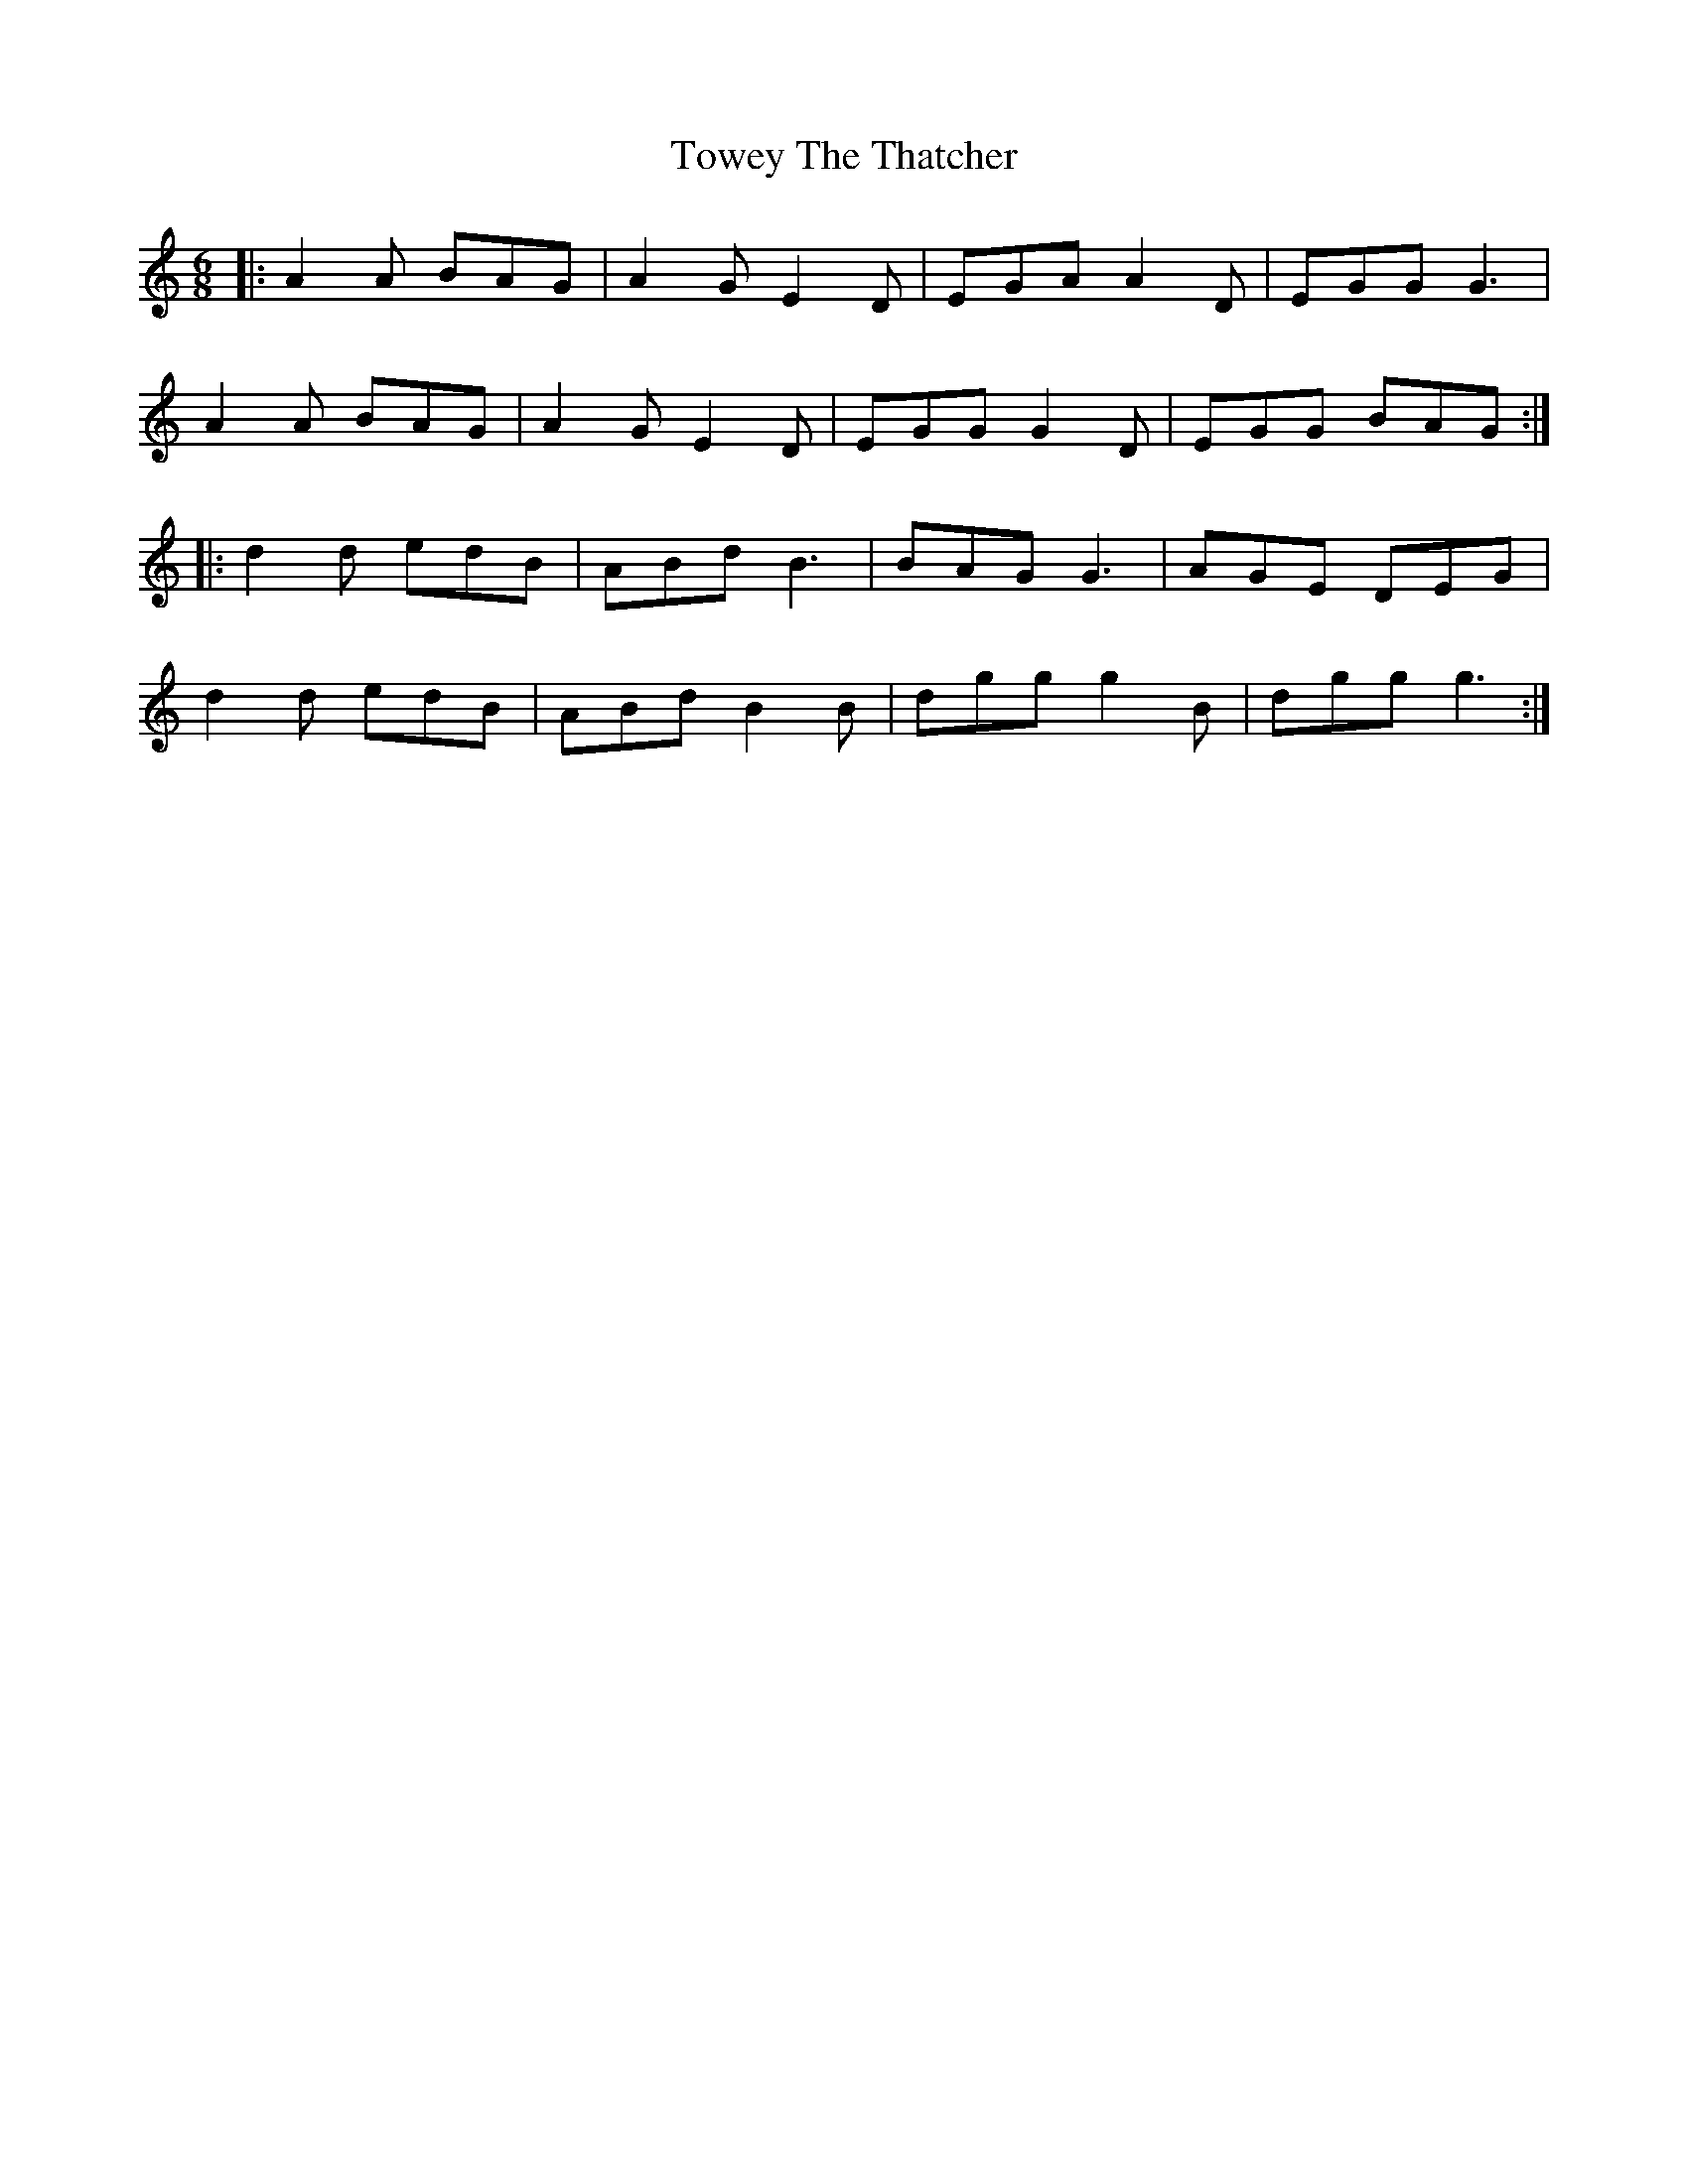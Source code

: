 X: 40787
T: Towey The Thatcher
R: jig
M: 6/8
K: Aminor
|:A2A BAG|A2G E2D|EGA A2D|EGG G3|
A2A BAG|A2G E2D|EGG G2D|EGG BAG:|
|:d2d edB|ABd B3|BAG G3|AGE DEG|
d2d edB|ABd B2B|dgg g2B|dgg g3:|

